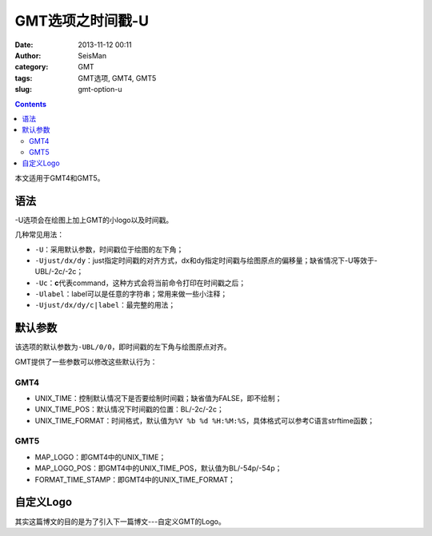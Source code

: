 GMT选项之时间戳-U
##################

:date: 2013-11-12 00:11
:author: SeisMan
:category: GMT
:tags: GMT选项, GMT4, GMT5
:slug: gmt-option-u

.. contents::

本文适用于GMT4和GMT5。

语法
====

-U选项会在绘图上加上GMT的小logo以及时间戳。

几种常见用法：

-  ``-U``\ ：采用默认参数，时间戳位于绘图的左下角；
-  ``-Ujust/dx/dy``\ ：just指定时间戳的对齐方式，dx和dy指定时间戳与绘图原点的偏移量；缺省情况下-U等效于-UBL/-2c/-2c；
-  ``-Uc``\ ：\ **c**\ 代表command，这种方式会将当前命令打印在时间戳之后；
-  ``-Ulabel``\ ：label可以是任意的字符串；常用来做一些小注释；
-  ``-Ujust/dx/dy/c|label``\ ：最完整的用法；

默认参数
========

该选项的默认参数为\ ``-UBL/0/0``\ ，即时间戳的左下角与绘图原点对齐。

GMT提供了一些参数可以修改这些默认行为：

GMT4
----

-  UNIX\_TIME：控制默认情况下是否要绘制时间戳；缺省值为FALSE，即不绘制；
-  UNIX\_TIME\_POS：默认情况下时间戳的位置：BL/-2c/-2c；
-  UNIX\_TIME\_FORMAT：时间格式，默认值为\ ``%Y %b %d %H:%M:%S``\ ，具体格式可以参考C语言strftime函数；

GMT5
----

-  MAP\_LOGO：即GMT4中的UNIX\_TIME；
-  MAP\_LOGO\_POS：即GMT4中的UNIX\_TIME\_POS，默认值为BL/-54p/-54p；
-  FORMAT\_TIME\_STAMP：即GMT4中的UNIX\_TIME\_FORMAT；

自定义Logo
==========

其实这篇博文的目的是为了引入下一篇博文---自定义GMT的Logo。
